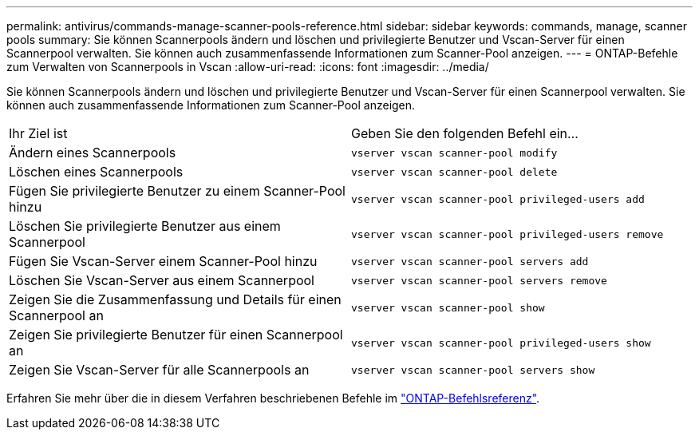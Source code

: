 ---
permalink: antivirus/commands-manage-scanner-pools-reference.html 
sidebar: sidebar 
keywords: commands, manage, scanner pools 
summary: Sie können Scannerpools ändern und löschen und privilegierte Benutzer und Vscan-Server für einen Scannerpool verwalten. Sie können auch zusammenfassende Informationen zum Scanner-Pool anzeigen. 
---
= ONTAP-Befehle zum Verwalten von Scannerpools in Vscan
:allow-uri-read: 
:icons: font
:imagesdir: ../media/


[role="lead"]
Sie können Scannerpools ändern und löschen und privilegierte Benutzer und Vscan-Server für einen Scannerpool verwalten. Sie können auch zusammenfassende Informationen zum Scanner-Pool anzeigen.

|===


| Ihr Ziel ist | Geben Sie den folgenden Befehl ein... 


 a| 
Ändern eines Scannerpools
 a| 
`vserver vscan scanner-pool modify`



 a| 
Löschen eines Scannerpools
 a| 
`vserver vscan scanner-pool delete`



 a| 
Fügen Sie privilegierte Benutzer zu einem Scanner-Pool hinzu
 a| 
`vserver vscan scanner-pool privileged-users add`



 a| 
Löschen Sie privilegierte Benutzer aus einem Scannerpool
 a| 
`vserver vscan scanner-pool privileged-users remove`



 a| 
Fügen Sie Vscan-Server einem Scanner-Pool hinzu
 a| 
`vserver vscan scanner-pool servers add`



 a| 
Löschen Sie Vscan-Server aus einem Scannerpool
 a| 
`vserver vscan scanner-pool servers remove`



 a| 
Zeigen Sie die Zusammenfassung und Details für einen Scannerpool an
 a| 
`vserver vscan scanner-pool show`



 a| 
Zeigen Sie privilegierte Benutzer für einen Scannerpool an
 a| 
`vserver vscan scanner-pool privileged-users show`



 a| 
Zeigen Sie Vscan-Server für alle Scannerpools an
 a| 
`vserver vscan scanner-pool servers show`

|===
Erfahren Sie mehr über die in diesem Verfahren beschriebenen Befehle im link:https://docs.netapp.com/us-en/ontap-cli/["ONTAP-Befehlsreferenz"^].
